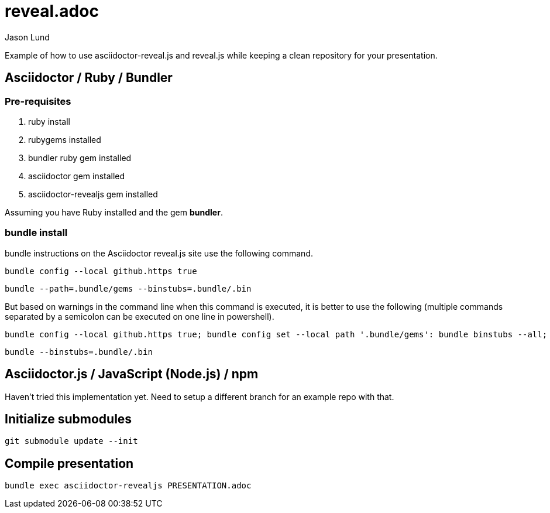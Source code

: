 = reveal.adoc
:author: Jason Lund

Example of how to use asciidoctor-reveal.js and reveal.js while keeping a clean repository for your presentation.

== Asciidoctor / Ruby / Bundler

=== Pre-requisites
. ruby install
. rubygems installed
. bundler ruby gem installed
. asciidoctor gem installed
. asciidoctor-revealjs gem installed

Assuming you have Ruby installed and the gem *bundler*.

=== bundle install
bundle instructions on the Asciidoctor reveal.js site use the following command.

[source]
bundle config --local github.https true

[source]
bundle --path=.bundle/gems --binstubs=.bundle/.bin

But based on warnings in the command line when this command is executed, it is better to use the following (multiple commands separated by a semicolon can be executed on one line in powershell).

[source]
bundle config --local github.https true; bundle config set --local path '.bundle/gems': bundle binstubs --all; bundle

[source]
bundle --binstubs=.bundle/.bin

== Asciidoctor.js / JavaScript (Node.js) / npm

Haven't tried this implementation yet.
Need to setup a different branch for an example repo with that.

== Initialize submodules

[source]
----
git submodule update --init
----


== Compile presentation

[source]
----
bundle exec asciidoctor-revealjs PRESENTATION.adoc
----
